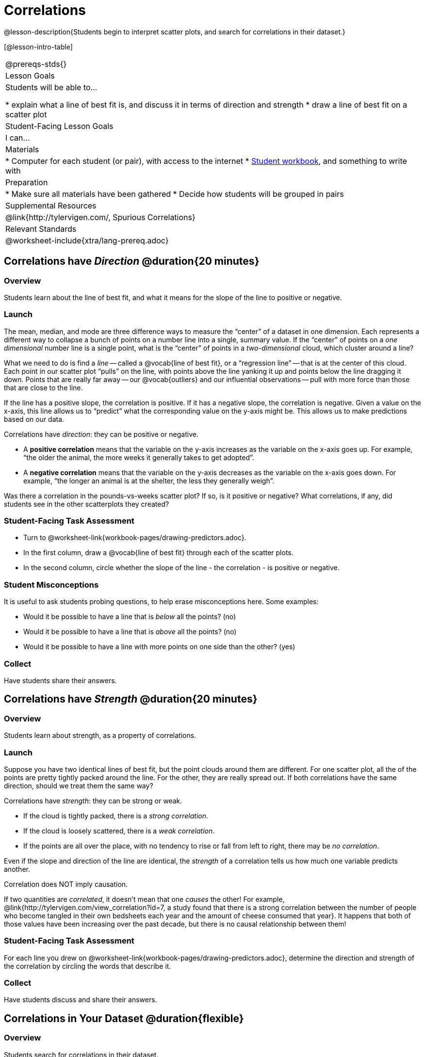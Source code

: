 = Correlations

@lesson-description{Students begin to interpret scatter plots, and search for correlations in their dataset.}

[@lesson-intro-table]
|===
@prereqs-stds{}
| Lesson Goals
| Students will be able to...

* explain what a line of best fit is, and discuss it in terms of direction and strength
* draw a line of best fit on a scatter plot

| Student-Facing Lesson Goals
| I can...

| Materials
|
* Computer for each student (or pair), with access to the internet
* link:{pathwayrootdir}/workbook/workbook.pdf[Student workbook], and something to write with

| Preparation
|
* Make sure all materials have been gathered
* Decide how students will be grouped in pairs

| Supplemental Resources
| @link{http://tylervigen.com/, Spurious Correlations}

| Relevant Standards
|
@worksheet-include{xtra/lang-prereq.adoc}
|===

== Correlations have _Direction_ @duration{20 minutes}

=== Overview
Students learn about the line of best fit, and what it means for the slope of the line to positive or negative.

=== Launch
The mean, median, and mode are three difference ways to measure the “center” of a dataset in one dimension. Each represents a different way to collapse a bunch of points on a number line into a single, summary value. If the “center” of points on a _one dimensional_ number line is a single point, what is the “center” of points in a _two-dimensional_ cloud, which cluster around a line?

What we need to do is find a _line_ -- called a @vocab{line of best fit}, or a “regression line” -- that is at the center of this cloud. Each point in our scatter plot “pulls” on the line, with points above the line yanking it up and points below the line dragging it down. Points that are really far away -- our @vocab{outliers} and our influential observations -- pull with more force than those that are close to the line. 

If the line has a positive slope, the correlation is positive. If it has a negative slope, the correlation is negative. Given a value on the x-axis, this line allows us to “predict” what the corresponding value on the y-axis might be. This allows us to make predictions based on our data.

[.lesson-point]
Correlations have _direction_: they can be positive or negative.

* A *positive correlation* means that the variable on the y-axis increases as the variable on the x-axis goes up. For example, “the older the animal, the more weeks it generally takes to get adopted”.
* A *negative correlation* means that the variable on the y-axis decreases as the variable on the x-axis goes down. For example, “the longer an animal is at the shelter, the less they generally weigh”.

Was there a correlation in the pounds-vs-weeks scatter plot? If so, is it positive or negative? What correlations, if any, did students see in the other scatterplots they created?

=== Student-Facing Task Assessment

[.lesson-instruction]
* Turn to @worksheet-link{workbook-pages/drawing-predictors.adoc}.
* In the first column, draw a @vocab{line of best fit} through each of the scatter plots. 
* In the second column, circle whether the slope of the line - the correlation - is positive or negative.

=== Student Misconceptions
It is useful to ask students probing questions, to help erase misconceptions here. Some examples:

* Would it be possible to have a line that is _below_ all the points? (no)
* Would it be possible to have a line that is _above_ all the points? (no)
* Would it be possible to have a line with more points on one side than the other? (yes)

=== Collect
Have students share their answers. 

== Correlations have _Strength_ @duration{20 minutes}

=== Overview
Students learn about strength, as a property of correlations.


=== Launch
Suppose you have two identical lines of best fit, but the point clouds around them are different. For one scatter plot, all the of the points are pretty tightly packed around the line. For the other, they are really spread out. If both correlations have the same direction, should we treat them the same way?

[.lesson-point]
Correlations have _strength_: they can be strong or weak.

* If the cloud is tightly packed, there is a _strong correlation_.
* If the cloud is loosely scattered, there is a _weak correlation_.
* If the points are all over the place, with no tendency to rise or fall from left to right, there may be _no correlation_.

Even if the slope and direction of the line are identical, the _strength_ of a correlation tells us how much one variable predicts another.

[.lesson-point]
Correlation does NOT imply causation.

If two quantities are _correlated_, it doesn’t mean that one _causes_ the other! For example, @link{http://tylervigen.com/view_correlation?id=7, a study found that there is a strong correlation between the number of people who become tangled in their own bedsheets each year and the amount of cheese consumed that year}. It happens that both of those values have been increasing over the past decade, but there is no causal relationship between them!


=== Student-Facing Task Assessment
[.lesson-instruction]
For each line you drew on @worksheet-link{workbook-pages/drawing-predictors.adoc}, determine the direction and strength of the correlation by circling the words that describe it.

=== Collect
Have students discuss and share their answers.

== Correlations in Your Dataset @duration{flexible}

=== Overview
Students search for correlations in their dataset.

=== Launch
What correlations do you think there are in your dataset? Would you like to investigate a subset of your data to find those correlations?

=== Student-Facing task Assessment
[.lesson-instruction]
Brainstorm a few possible correlations that you might expect to find in your dataset, and make some scatter plots to investigate.

[.lesson-instruction]
Turn to @worksheet-link{workbook-pages/correlations-in-my-dataset.adoc}, and list three correlations you’d like to search for.

=== Collect
Have students share back their correlations, and why they expect to find them.

After looking at the scatter plot for our animal shelter, do students still agree with the claim on @worksheet-link{ds-correlations/workbook-pages/disproving-claim.adoc}? (Perhaps they need more information, or to see the analysis broken down separately by animal!)

But how do we know if a correlation is strong enough to be _useful_? Eyeballing charts isn’t good enough. In the next lesson, students learn how a correlation is measured via linear regression, and get a feel for strength of a relationship based on a single number.